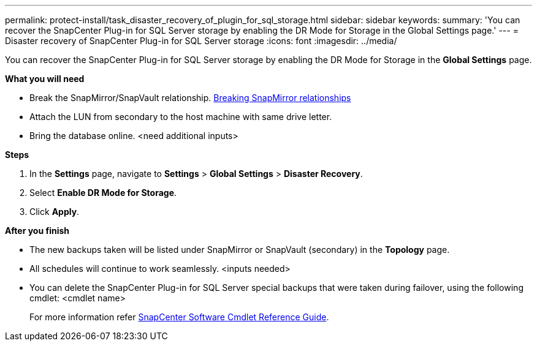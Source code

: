 ---
permalink: protect-install/task_disaster_recovery_of_plugin_for_sql_storage.html
sidebar: sidebar
keywords:
summary: 'You can recover the SnapCenter Plug-in for SQL Server storage by enabling the DR Mode for Storage in the Global Settings page.'
---
=  Disaster recovery of SnapCenter Plug-in for SQL Server storage
:icons: font
:imagesdir: ../media/

[.lead]
You can recover the SnapCenter Plug-in for SQL Server storage by enabling the DR Mode for Storage in the *Global Settings* page.

*What you will need*

*	Break the SnapMirror/SnapVault relationship.
link:https://docs.netapp.com/ontap-9/topic/com.netapp.doc.onc-sm-help-950/GUID-8A3F828F-CD3D-48E8-A171-393581FEB2ED.html[Breaking SnapMirror relationships]
*  Attach the LUN from secondary to the host machine with same drive letter.
* Bring the database online.
<need additional inputs>

*Steps*

. In the *Settings* page, navigate to *Settings* > *Global Settings* > *Disaster Recovery*.
. Select *Enable DR Mode for Storage*.
. Click *Apply*.

*After you finish*

* The new backups taken will be listed under SnapMirror or SnapVault (secondary) in the *Topology* page.
* All schedules will continue to work seamlessly. <inputs needed>
* You can delete the SnapCenter Plug-in for SQL Server special backups that were taken during failover, using the following cmdlet: <cmdlet name>
+
For more information refer https://library.netapp.com/ecm/ecm_download_file/ECMLP2877143[SnapCenter Software Cmdlet Reference Guide^].
